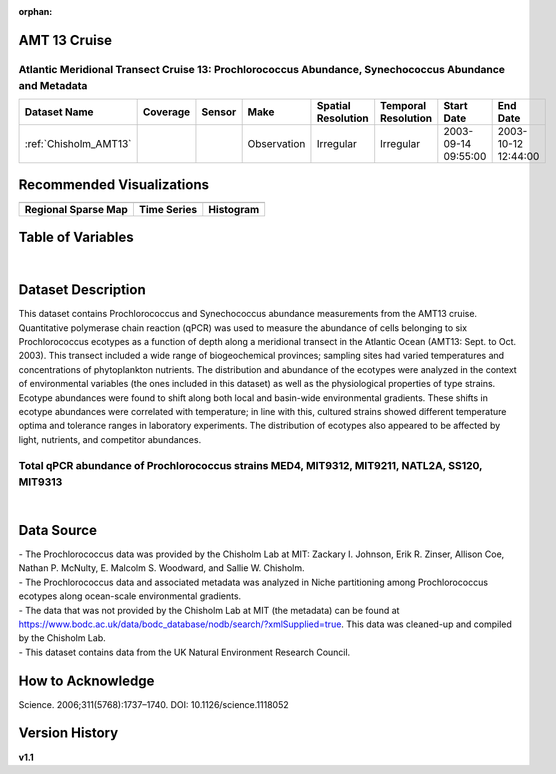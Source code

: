 :orphan:

.. _Chisholm_AMT13:

AMT 13 Cruise
*************

Atlantic Meridional Transect Cruise 13: Prochlorococcus Abundance, Synechococcus Abundance and Metadata
#######################################################################################################


.. |cruise| image:: /_static/catalog_thumbnails/sailboat.png
   :scale: 10%
   :align: middle

.. |globe| image:: /_static/catalog_thumbnails/globe.png
  :scale: 10%
  :align: middle

.. |sm| image:: /_static/tutorial_pics/sparse_mapping.png
  :align: middle
  :scale: 10%
  :target: ../../tutorials/regional_map_sparse.html


.. |ts| image:: /_static/tutorial_pics/TS.png
  :align: middle
  :scale: 25%
  :target: ../../tutorials/time_series.html

.. |hst| image:: /_static/tutorial_pics/hist.png
  :align: middle
  :scale: 25%
  :target: ../../tutorials/histogram.html

.. |sec| image:: /_static/tutorial_pics/section.png
  :align: middle
  :scale: 20%
  :target: ../../tutorials/section.html

.. |dep| image:: /_static/tutorial_pics/depth_profile.png
  :align: middle
  :scale: 25%
  :target: ../../tutorials/depth_profile.html

.. |edy| image:: /_static/tutorial_pics/eddy_sampling.png
  :align: middle
  :scale: 25%
  :target: ../../tutorials/eddy.html

+-------------------------------+----------+----------+-------------+------------------------+----------------------+---------------------+---------------------+
| Dataset Name                  | Coverage | Sensor   |  Make       |     Spatial Resolution | Temporal Resolution  |  Start Date         |  End Date           |
+===============================+==========+==========+=============+========================+======================+=====================+=====================+
|   :ref:`Chisholm_AMT13`       | |globe|  ||cruise|  | Observation |     Irregular          |        Irregular     | 2003-09-14 09:55:00 | 2003-10-12 12:44:00 |
+-------------------------------+----------+----------+-------------+------------------------+----------------------+---------------------+---------------------+



Recommended Visualizations
**************************

+---------------------------+---------------------------+---------------------------+
| |sm|                      |    |ts|                   |           |hst|           |
+---------------------------+---------------------------+---------------------------+
|**Regional Sparse Map**    | **Time Series**           |  **Histogram**            |
+---------------------------+---------------------------+---------------------------+


Table of Variables
******************

.. raw:: html

    <iframe src="../../_static/var_tables/tblAMT13_Chisholm/tblAMT13_Chisholm.html"  frameborder = 0 height = '200px' width="100%">></iframe>

|

Dataset Description
*******************


This dataset contains Prochlorococcus and Synechococcus abundance measurements from the AMT13 cruise. Quantitative polymerase chain reaction (qPCR) was used to measure the abundance of cells belonging to six Prochlorococcus ecotypes as a function of depth along a meridional transect in the Atlantic Ocean (AMT13: Sept. to Oct. 2003). This transect included a wide range of biogeochemical provinces; sampling sites had varied temperatures and concentrations of phytoplankton nutrients. The distribution and abundance of the ecotypes were analyzed in the context of environmental variables (the ones included in this dataset) as well as the physiological properties of type strains. Ecotype abundances were found to shift along both local and basin-wide environmental gradients. These shifts in ecotype abundances were correlated with temperature; in line with this, cultured strains showed different temperature optima and tolerance ranges in laboratory experiments. The distribution of ecotypes also appeared to be affected by light, nutrients, and competitor abundances.



Total qPCR abundance of Prochlorococcus strains MED4, MIT9312, MIT9211, NATL2A, SS120, MIT9313
##############################################################################################



.. raw:: html

    <iframe src="../../_static/var_plots/amt13_vis.html"  frameborder = 0  height="700px" width="100%">></iframe>

|




Data Source
***********

| - The Prochlorococcus data was provided by the Chisholm Lab at MIT: Zackary I. Johnson, Erik R. Zinser, Allison Coe, Nathan P. McNulty, E. Malcolm S. Woodward, and Sallie W. Chisholm.
| - The Prochlorococcus data and associated metadata was analyzed in Niche partitioning among Prochlorococcus ecotypes along ocean-scale environmental gradients.
| - The data that was not provided by the Chisholm Lab at MIT (the metadata) can be found at https://www.bodc.ac.uk/data/bodc_database/nodb/search/?xmlSupplied=true. This data was cleaned-up and compiled by the Chisholm Lab.
| - This dataset contains data from the UK Natural Environment Research Council.

How to Acknowledge
******************

|  Science. 2006;311(5768):1737–1740.  DOI: 10.1126/science.1118052




Version History
***************

**v1.1**
